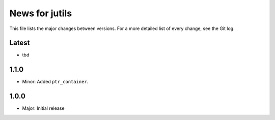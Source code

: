 News for jutils
===============

This file lists the major changes between versions. For a more detailed list of
every change, see the Git log.

Latest
------
* tbd

1.1.0
-----
* Minor: Added ``ptr_container``.

1.0.0
-----
* Major: Initial release
